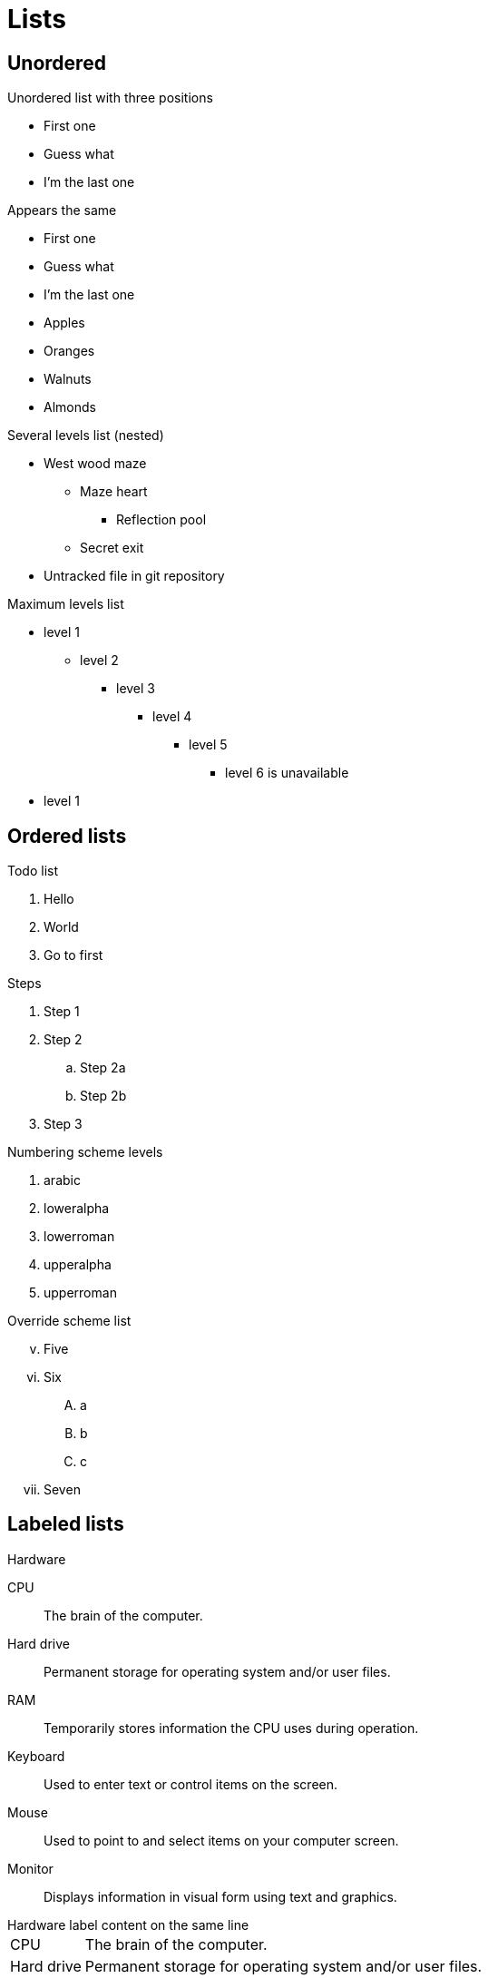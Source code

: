 = Lists
:hardbreaks:

== Unordered

.Unordered list with three positions
* First one
* Guess what
* I'm the last one

// that works only for one level lists
.Appears the same
- First one
- Guess what
- I'm the last one

// the end of list. or else they fuse

* Apples
* Oranges

// the same. lists separator

* Walnuts
* Almonds

.Several levels list (nested)
* West wood maze
** Maze heart
*** Reflection pool
** Secret exit
* Untracked file in git repository

//

.Maximum levels list
* level 1
** level 2
*** level 3
**** level 4
***** level 5
****** level 6 is unavailable
* level 1

== Ordered lists

.Todo list
. Hello
. World
. Go to first

.Steps
. Step 1
. Step 2
.. Step 2a
.. Step 2b
. Step 3

.Numbering scheme levels
. arabic
. loweralpha
. lowerroman
. upperalpha
. upperroman

.Override scheme list
[lowerroman, start=5]
. Five
. Six
[upperalpha]
.. a
.. b
.. c
. Seven

== Labeled lists

.Hardware
CPU:: The brain of the computer.
Hard drive:: Permanent storage for operating system and/or user files.
RAM:: Temporarily stores information the CPU uses during operation.
Keyboard:: Used to enter text or control items on the screen.
Mouse:: Used to point to and select items on your computer screen.
Monitor:: Displays information in visual form using text and graphics.

.Hardware label content on the same line
[horizontal]
CPU:: The brain of the computer.
Hard drive:: Permanent storage for operating system and/or user files.
RAM:: Temporarily stores information the CPU uses during operation.
Keyboard:: Used to enter text or control items on the screen.
Mouse:: Used to point to and select items on your computer screen.
Monitor:: Displays information in visual form using text and graphics.

.Labeled list with ordered
Dairy::
* Milk
* Eggs
Bakery::
* Bread
Produce::
* Bananas

== Hybrid lists

Item 1::
    Sublist item 1:::
        . Ordered list item 1
            * A
            * B
        . Ordered list item 2
            * A
    Sublist item 2:::
        * C
        * D
Item 2::
    . 1
    . 2
